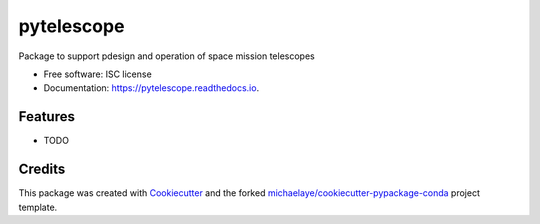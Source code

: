 ===========
pytelescope
===========


.. image:: https://img.shields.io/pypi/v/pytelescope.svg
        :target: https://pypi.python.org/pypi/pytelescope

.. image:: https://img.shields.io/travis/michaelaye/pytelescope.svg
        :target: https://travis-ci.org/michaelaye/pytelescope

.. image:: https://readthedocs.org/projects/pytelescope/badge/?version=latest
        :target: https://pytelescope.readthedocs.io/en/latest/?badge=latest
        :alt: Documentation Status

.. image:: https://pyup.io/repos/github/michaelaye/pytelescope/shield.svg
     :target: https://pyup.io/repos/github/michaelaye/pytelescope/
     :alt: Updates


Package to support pdesign and operation of space mission telescopes


* Free software: ISC license
* Documentation: https://pytelescope.readthedocs.io.


Features
--------

* TODO

Credits
---------

This package was created with Cookiecutter_ and the forked `michaelaye/cookiecutter-pypackage-conda`_ project template.

.. _Cookiecutter: https://github.com/audreyr/cookiecutter
.. _`michaelaye/cookiecutter-pypackage-conda`: https://github.com/michaelaye/cookiecutter-pypackage-conda
